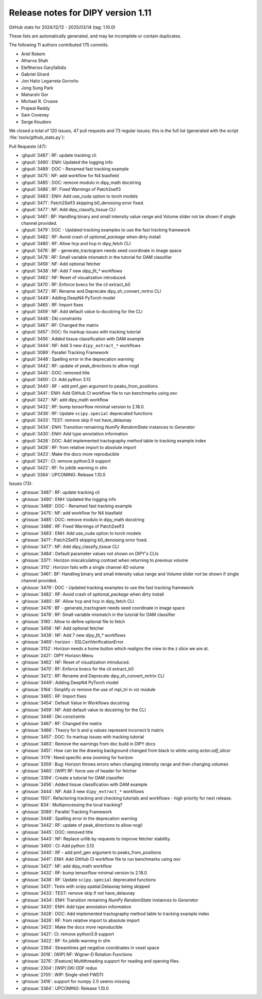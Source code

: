 .. _release1.11:

=====================================
 Release notes for DIPY version 1.11
=====================================

GitHub stats for 2024/12/12 - 2025/03/14 (tag: 1.10.0)

These lists are automatically generated, and may be incomplete or contain duplicates.

The following 11 authors contributed 175 commits.

* Ariel Rokem
* Atharva Shah
* Eleftherios Garyfallidis
* Gabriel Girard
* Jon Haitz Legarreta Gorroño
* Jong Sung Park
* Maharshi Gor
* Michael R. Crusoe
* Prajwal Reddy
* Sam Coveney
* Serge Koudoro


We closed a total of 120 issues, 47 pull requests and 73 regular issues;
this is the full list (generated with the script
:file:`tools/github_stats.py`):

Pull Requests (47):

* :ghpull:`3487`: RF: update tracking cli
* :ghpull:`3490`: ENH: Updated the logging info
* :ghpull:`3489`: DOC - Renamed fast tracking example
* :ghpull:`3475`: NF: add workflow for N4 biasfield
* :ghpull:`3485`: DOC: remove modulo in dipy_math docstring
* :ghpull:`3486`: RF: Fixed Warnings of Patch2self3
* :ghpull:`3483`: ENH: Add use_cuda option to torch models
* :ghpull:`3471`: Patch2Self3 skipping b0_denoising error fixed.
* :ghpull:`3477`: NF: Add dipy_classify_tissue CLI
* :ghpull:`3461`: BF: Handling binary and small intensity value range and Volume slider not be shown if single channel provided.
* :ghpull:`3479`: DOC - Updated tracking examples to use the fast tracking framework
* :ghpull:`3482`: RF: Avoid crash of `optional_package` when dirty install
* :ghpull:`3480`: RF: Allow hcp and hcp in dipy_fetch CLI
* :ghpull:`3476`: BF - generate_tractogram needs seed coordinate in image space
* :ghpull:`3478`: RF: Small variable mismatch in the tutorial for DAM classifier
* :ghpull:`3458`: NF: Add optional fetcher
* :ghpull:`3438`: NF: Add 7 new `dipy_fit_*` workflows
* :ghpull:`3462`: NF: Reset of visualization introduced.
* :ghpull:`3470`: RF: Enforce bvecs for the cli extract_b0
* :ghpull:`3472`: RF: Rename and Deprecate dipy_sh_convert_mrtrix CLI
* :ghpull:`3449`: Adding DeepN4 PyTorch model
* :ghpull:`3465`: RF: Import fixes
* :ghpull:`3459`: NF: Add default value to docstring for the CLI
* :ghpull:`3446`: Dki constraints
* :ghpull:`3467`: RF: Changed the matrix
* :ghpull:`3457`: DOC: fix markup issues with tracking tutorial
* :ghpull:`3456`: Added tissue classification with DAM example
* :ghpull:`3444`: NF: Add 3 new ``dipy_extract_*`` workflows
* :ghpull:`3089`: Parallel Tracking Framework
* :ghpull:`3448`: Spelling error in the deprecation warning
* :ghpull:`3442`: RF: update of peak_directions to allow nogil
* :ghpull:`3445`: DOC: removed title
* :ghpull:`3400`: CI: Add python 3.13
* :ghpull:`3440`: RF - add pmf_gen argument to peaks_from_positions
* :ghpull:`3441`: ENH: Add GitHub CI workflow file to run benchmarks using `asv`
* :ghpull:`3427`: NF: add dipy_math workflow
* :ghpull:`3432`: RF: bump tensorflow minimal version to 2.18.0.
* :ghpull:`3436`: RF: Update ``scipy.special`` deprecated functions
* :ghpull:`3433`: TEST: remove skip if not have_delaunay
* :ghpull:`3434`: ENH: Transition remaining `NumPy` `RandomState` instances to `Generator`
* :ghpull:`3430`: ENH: Add type annotation information
* :ghpull:`3428`: DOC: Add implemented tractography method table to tracking example index
* :ghpull:`3426`: RF: from relative import to absolute import
* :ghpull:`3423`: Make the docs more reproducible
* :ghpull:`3421`: CI: remove python3.9 support
* :ghpull:`3422`: RF: fix joblib warning in sfm
* :ghpull:`3364`: UPCOMING:  Release 1.10.0

Issues (73):

* :ghissue:`3487`: RF: update tracking cli
* :ghissue:`3490`: ENH: Updated the logging info
* :ghissue:`3489`: DOC - Renamed fast tracking example
* :ghissue:`3475`: NF: add workflow for N4 biasfield
* :ghissue:`3485`: DOC: remove modulo in dipy_math docstring
* :ghissue:`3486`: RF: Fixed Warnings of Patch2self3
* :ghissue:`3483`: ENH: Add use_cuda option to torch models
* :ghissue:`3471`: Patch2Self3 skipping b0_denoising error fixed.
* :ghissue:`3477`: NF: Add dipy_classify_tissue CLI
* :ghissue:`3484`: Default parameter values not shown on DIPY's CLIs
* :ghissue:`3371`: Horizon miscalculating contrast when returning to previous volume
* :ghissue:`3112`: Horizon fails with a single channel 4D volume
* :ghissue:`3461`: BF: Handling binary and small intensity value range and Volume slider not be shown if single channel provided.
* :ghissue:`3479`: DOC - Updated tracking examples to use the fast tracking framework
* :ghissue:`3482`: RF: Avoid crash of `optional_package` when dirty install
* :ghissue:`3480`: RF: Allow hcp and hcp in dipy_fetch CLI
* :ghissue:`3476`: BF - generate_tractogram needs seed coordinate in image space
* :ghissue:`3478`: RF: Small variable mismatch in the tutorial for DAM classifier
* :ghissue:`3190`: Allow to define optional file to fetch
* :ghissue:`3458`: NF: Add optional fetcher
* :ghissue:`3438`: NF: Add 7 new `dipy_fit_*` workflows
* :ghissue:`3469`: horizon - SSLCertVerificationError
* :ghissue:`3152`: Horizon needs a home button which realigns the view to the z slice we are at.
* :ghissue:`2421`: DIPY Horizon Menu
* :ghissue:`3462`: NF: Reset of visualization introduced.
* :ghissue:`3470`: RF: Enforce bvecs for the cli extract_b0
* :ghissue:`3472`: RF: Rename and Deprecate dipy_sh_convert_mrtrix CLI
* :ghissue:`3449`: Adding DeepN4 PyTorch model
* :ghissue:`3164`: Simplify or remove the use of mpl_tri in viz module
* :ghissue:`3465`: RF: Import fixes
* :ghissue:`3454`: Default Value in Workflows docstring
* :ghissue:`3459`: NF: Add default value to docstring for the CLI
* :ghissue:`3446`: Dki constraints
* :ghissue:`3467`: RF: Changed the matrix
* :ghissue:`3466`: Theory for b and q values represent incorrect b matrix
* :ghissue:`3457`: DOC: fix markup issues with tracking tutorial
* :ghissue:`3463`: Remove the warnings from doc build in DIPY docs
* :ghissue:`3451`: How can be the drawing background changed from black to white using `actor.odf_slicer`
* :ghissue:`3179`: Need specific area zooming for horizon
* :ghissue:`3359`: Bug: Horizon throws errors when changing intensity range and then changing volumes
* :ghissue:`3460`: [WIP] RF: force use of header for fetcher
* :ghissue:`3394`: Create a tutorial for DAM classifier
* :ghissue:`3456`: Added tissue classification with DAM example
* :ghissue:`3444`: NF: Add 3 new ``dipy_extract_*`` workflows
* :ghissue:`1501`: Refactoring tracking and checking tutorials and workflows - high priority for next release.
* :ghissue:`834`: Multiprocessing the local tracking?
* :ghissue:`3089`: Parallel Tracking Framework
* :ghissue:`3448`: Spelling error in the deprecation warning
* :ghissue:`3442`: RF: update of peak_directions to allow nogil
* :ghissue:`3445`: DOC: removed title
* :ghissue:`3443`: NF: Replace urllib by requests to improve fetcher stability.
* :ghissue:`3400`: CI: Add python 3.13
* :ghissue:`3440`: RF - add pmf_gen argument to peaks_from_positions
* :ghissue:`3441`: ENH: Add GitHub CI workflow file to run benchmarks using `asv`
* :ghissue:`3427`: NF: add dipy_math workflow
* :ghissue:`3432`: RF: bump tensorflow minimal version to 2.18.0.
* :ghissue:`3436`: RF: Update ``scipy.special`` deprecated functions
* :ghissue:`3431`: Tests with scipy.spatial.Delaunay being skipped
* :ghissue:`3433`: TEST: remove skip if not have_delaunay
* :ghissue:`3434`: ENH: Transition remaining `NumPy` `RandomState` instances to `Generator`
* :ghissue:`3430`: ENH: Add type annotation information
* :ghissue:`3428`: DOC: Add implemented tractography method table to tracking example index
* :ghissue:`3426`: RF: from relative import to absolute import
* :ghissue:`3423`: Make the docs more reproducible
* :ghissue:`3421`: CI: remove python3.9 support
* :ghissue:`3422`: RF: fix joblib warning in sfm
* :ghissue:`2364`: Streamlines get negative coordinates in voxel space
* :ghissue:`3016`: [WIP] NF: Wigner-D Rotation Functions
* :ghissue:`3276`: [Feature] Multithreading support for reading and opening files.
* :ghissue:`2304`: [WIP] DKI ODF redux
* :ghissue:`2705`: WIP: Single-shell FWDTI
* :ghissue:`3416`: support for numpy 2.0 seems missing
* :ghissue:`3364`: UPCOMING:  Release 1.10.0
